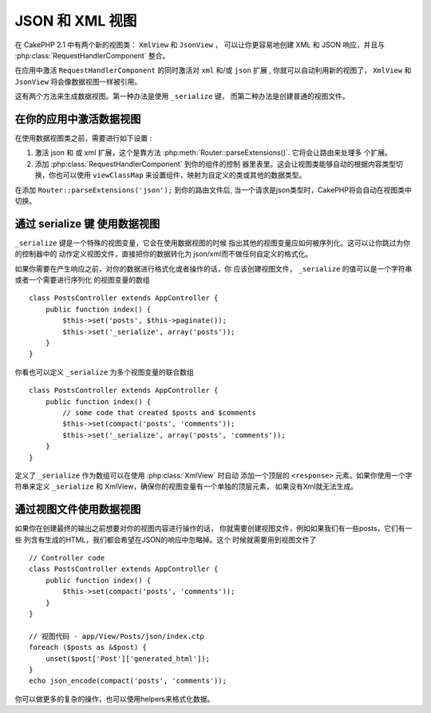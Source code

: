 JSON 和 XML 视图
##################

在 CakePHP 2.1 中有两个新的视图类：  ``XmlView``  和  ``JsonView`` ，
可以让你更容易地创建 XML 和 JSON 响应，并且与 :php:class:`RequestHandlerComponent` 整合。

在应用中激活 ``RequestHandlerComponent`` 的同时激活对 ``xml`` 
和/或 ``json`` 扩展 , 你就可以自动利用新的视图了， ``XmlView`` 和 ``JsonView`` 将会像数据视图一样被引用。

这有两个方法来生成数据视图。第一种办法是使用 ``_serialize`` 键，
而第二种办法是创建普通的视图文件。

在你的应用中激活数据视图
=======================================

在使用数据视图类之前，需要进行如下设置 :

#. 激活 json 和 或 xml 扩展，这个是靠方法
   :php:meth:`Router::parseExtensions()`. 它将会让路由来处理多
   个扩展。
#. 添加 :php:class:`RequestHandlerComponent` 到你的组件的控制
   器里表里。这会让视图类能够自动的根据内容类型切换，你也可以使用 ``viewClassMap`` 来设置组件，映射为自定义的类或其他的数据类型。

.. 版本新增:: 2.3
    :php:meth:`RequestHandlerComponent::viewClassMap()` 方法被添加入viewClasses的映射类型。
    上一版本的viewClassMap 的设置将不再起作用。

在添加 ``Router::parseExtensions('json');`` 到你的路由文件后, 当一个请求是json类型时，CakePHP将会自动在视图类中切换。

通过 serialize 键 使用数据视图
=======================================

``_serialize`` 键是一个特殊的视图变量，它会在使用数据视图的时候
指出其他的视图变量应如何被序列化。这可以让你跳过为你的控制器中的
动作定义视图文件，直接把你的数据转化为 json/xml而不做任何自定义的格式化。

如果你需要在产生响应之前，对你的数据进行格式化或者操作的话，你
应该创建视图文件， ``_serialize`` 的值可以是一个字符串或者一个需要进行序列化
的视图变量的数组 ::

    class PostsController extends AppController {
        public function index() {
            $this->set('posts', $this->paginate());
            $this->set('_serialize', array('posts'));
        }
    }

你看也可以定义 ``_serialize`` 为多个视图变量的联合数组 ::

    class PostsController extends AppController {
        public function index() {
            // some code that created $posts and $comments
            $this->set(compact('posts', 'comments'));
            $this->set('_serialize', array('posts', 'comments'));
        }
    }

定义了 ``_serialize`` 作为数组可以在使用 :php:class:`XmlView` 时自动
添加一个顶层的 ``<response>`` 元素。如果你使用一个字符串来定义 
``_serialize`` 和 XmlView，确保你的视图变量有一个单独的顶层元素，
如果没有Xml就无法生成。

通过视图文件使用数据视图
=================================

如果你在创建最终的输出之前想要对你的视图内容进行操作的话，
你就需要创建视图文件，例如如果我们有一些posts，它们有一些
列含有生成的HTML，我们都会希望在JSON的响应中忽略掉。这个
时候就需要用到视图文件了 ::

    // Controller code
    class PostsController extends AppController {
        public function index() {
            $this->set(compact('posts', 'comments'));
        }
    }

    // 视图代码 - app/View/Posts/json/index.ctp
    foreach ($posts as &$post) {
        unset($post['Post']['generated_html']);
    }
    echo json_encode(compact('posts', 'comments'));

你可以做更多的复杂的操作，也可以使用helpers来格式化数据。

.. 注意::

    数据视图类不支持布局。他们假定视图文件不会输出序列化后的内容。

.. php:class:: XmlView

    一个视图类，用来生成Xml视图数据。上文说明了如何在你的应用中使用它。

    默认情况下，在使用 ``_serialize`` 时， XmlView 将会用一个
	``<response>`` 将你的序列化的视图变化包起来。你可以通过修改
	 ``_rootNode`` 视图变量的值来自定义个这个节点的名字。

    .. 新增:: 2.3
        新增``_rootNode`` 功能。

.. php:class:: JsonView

    一个视图类，用来生成Json视图数据。上文描述了如何在应用中使用它。
